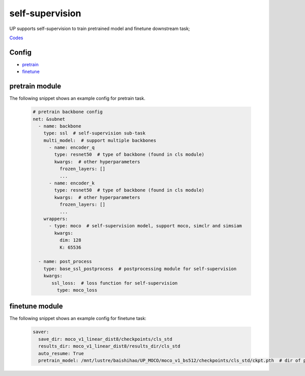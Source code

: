 self-supervision
====

UP supports self-supervision to train pretrained model and finetune downstream task;

`Codes <https://gitlab.bj.sensetime.com/spring2/united-perception/-/tree/up/tasks/ssl>`_

Config
--------

* `pretrain <https://gitlab.bj.sensetime.com/spring2/united-perception/-/blob/configs/ssl/mocov1/moco_v1.yaml>`_
* `finetune <https://gitlab.bj.sensetime.com/spring2/united-perception/-/blob/configs/ssl/mocov1/moco_v1_imagenet_linear.yaml>`_

pretrain module
--------------

The following snippet shows an example config for pretrain task.

  .. code-block:: yaml

    # pretrain backbone config
    net: &subnet
      - name: backbone
        type: ssl  # self-supervision sub-task
        multi_model:  # support multiple backbones
          - name: encoder_q
            type: resnet50  # type of backbone (found in cls module)
            kwargs:  # other hyperparameters
              frozen_layers: []
              ...
          - name: encoder_k
            type: resnet50  # type of backbone (found in cls module)
            kwargs:  # other hyperparameters
              frozen_layers: []
              ...
        wrappers:
          - type: moco  # self-supervision model, support moco, simclr and simsiam
            kwargs:
              dim: 128
              K: 65536

      - name: post_process
        type: base_ssl_postprocess  # postprocessing module for self-supervision
        kwargs:
           ssl_loss:  # loss function for self-supervision
             type: moco_loss

finetune module
--------------

The following snippet shows an example config for finetune task:

    .. code-block:: yaml

        saver:
          save_dir: moco_v1_linear_dist8/checkpoints/cls_std
          results_dir: moco_v1_linear_dist8/results_dir/cls_std
          auto_resume: True
          pretrain_model: /mnt/lustre/baishihao/UP_MOCO/moco_v1_bs512/checkpoints/cls_std/ckpt.pth  # dir of pretrained model parameters